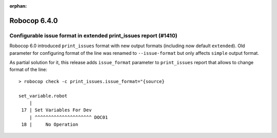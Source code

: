 :orphan:

=============
Robocop 6.4.0
=============

Configurable issue format in extended print_issues report (#1410)
-----------------------------------------------------------------

Robocop 6.0 introduced ``print_issues`` format with new output formats (including now default ``extended``).
Old parameter for configuring format of the line was renamed to ``--issue-format`` but only affects ``simple``
output format.

As partial solution for it, this release adds ``issue_format`` parameter to ``print_issues`` report that allows
to change format of the line::

    > robocop check -c print_issues.issue_format="{source}

    set_variable.robot
        |
     17 | Set Variables For Dev
        | ^^^^^^^^^^^^^^^^^^^^^ DOC01
     18 |     No Operation
